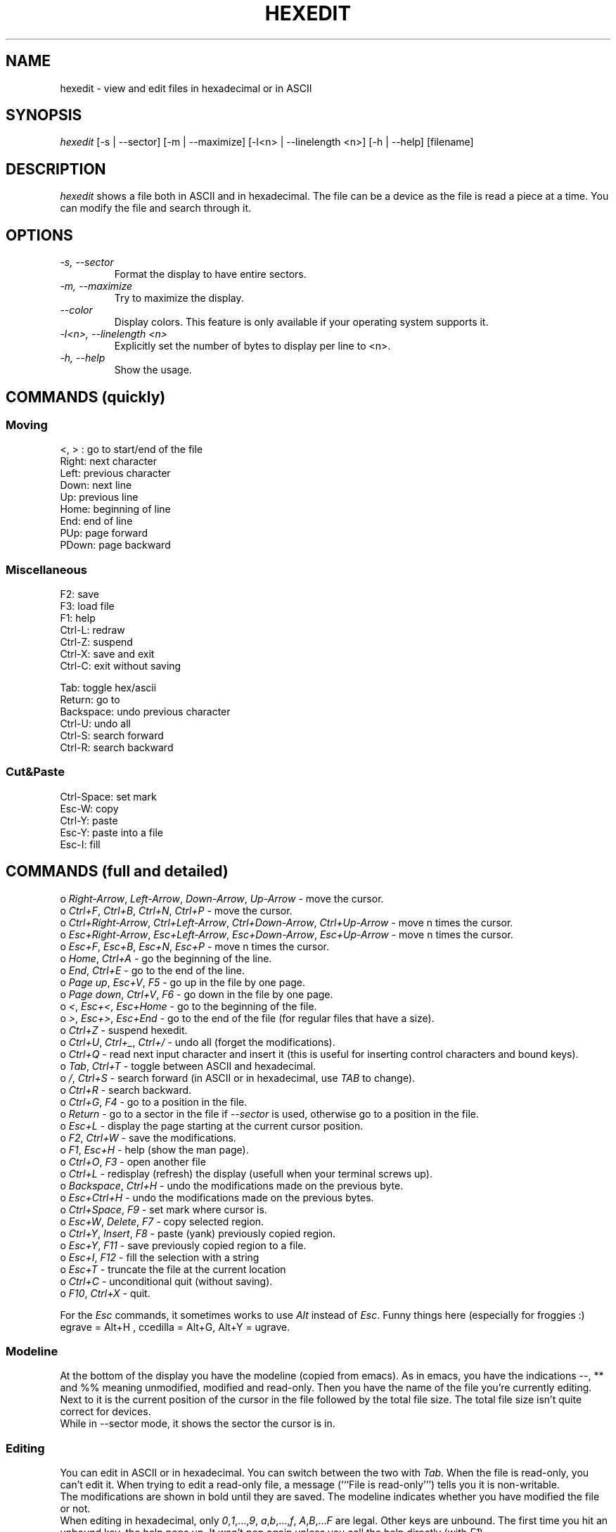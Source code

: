 .TH HEXEDIT 1 "12 July 1998"
.SH NAME
hexedit \- view and edit files in hexadecimal or in ASCII
.SH SYNOPSIS
.I hexedit
[\-s | \-\-sector] [\-m | \-\-maximize] [\-l<n> | \-\-linelength <n>] [\-h | \-\-help] [filename]
.SH DESCRIPTION
.LP
.I hexedit
shows a file both in ASCII and in hexadecimal. The file can be a device
as the file is read a piece at a time. You can modify the file and search through it.
.SH OPTIONS
.TP
.I "\-s, \-\-sector"
Format the display to have entire sectors.
.TP
.I "\-m, \-\-maximize"
Try to maximize the display.
.TP
.I "\-\-color"
Display colors.
This feature is only available if your operating system supports it.
.TP
.I "\-l<n>, \-\-linelength <n>"
Explicitly set the number of bytes to display per line to <n>.
.TP
.I "\-h, \-\-help"
Show the usage.
.SH COMMANDS (quickly)
.SS Moving
.nf
<, > :  go to start/end of the file
Right:  next character
Left:   previous character
Down:   next line
Up:     previous line
Home:   beginning of line
End:    end of line
PUp:    page forward
PDown:  page backward
.fi
.SS Miscellaneous
.nf
F2:     save
F3:     load file
F1:     help
Ctrl-L: redraw
Ctrl-Z: suspend
Ctrl-X: save and exit
Ctrl-C: exit without saving

Tab:    toggle hex/ascii
Return: go to
Backspace: undo previous character
Ctrl-U: undo all
Ctrl-S: search forward
Ctrl-R: search backward
.fi
.SS Cut&Paste
.nf
Ctrl-Space: set mark
Esc-W:  copy
Ctrl-Y: paste
Esc-Y:  paste into a file
Esc-I:  fill
.fi
.SH COMMANDS (full and detailed)
o \fIRight-Arrow\fR, \fILeft-Arrow\fR, \fIDown-Arrow\fR, \fIUp-Arrow\fR \- move the cursor.
.br
o \fICtrl+F\fR, \fICtrl+B\fR, \fICtrl+N\fR, \fICtrl+P\fR \- move the cursor.
.br
o \fICtrl+Right-Arrow\fR, \fICtrl+Left-Arrow\fR, \fICtrl+Down-Arrow\fR, \fICtrl+Up-Arrow\fR \- move n times the cursor.
.br
o \fIEsc+Right-Arrow\fR, \fIEsc+Left-Arrow\fR, \fIEsc+Down-Arrow\fR, \fIEsc+Up-Arrow\fR \- move n times the cursor.
.br
o \fIEsc+F\fR, \fIEsc+B\fR, \fIEsc+N\fR, \fIEsc+P\fR \- move n times the cursor.
.br
o \fIHome\fR, \fICtrl+A\fR \- go the beginning of the line.
.br
o \fIEnd\fR, \fICtrl+E\fR \- go to the end of the line.
.br
o \fIPage up\fR, \fIEsc+V\fR, \fIF5\fR \- go up in the file by one page.
.br
o \fIPage down\fR, \fICtrl+V\fR, \fIF6\fR \- go down in the file by one page.
.br
o \fI<\fR, \fIEsc+<\fR, \fIEsc+Home\fR \- go to the beginning of the file.
.br
o \fI>\fR, \fIEsc+>\fR, \fIEsc+End\fR \- go to the end of the file (for regular files that have a size).
.br
o \fICtrl+Z\fR \- suspend hexedit.
.br
o \fICtrl+U\fR, \fICtrl+_\fR, \fICtrl+/\fR \- undo all (forget the modifications).
.br
o \fICtrl+Q\fR \- read next input character and insert it (this is useful for
inserting control characters and bound keys).
.br
o \fITab\fR, \fICtrl+T\fR \- toggle between ASCII and hexadecimal.
.br
o \fI/\fR, \fICtrl+S\fR \- search forward (in ASCII or in hexadecimal, use \fITAB\fR to change).
.br
o \fICtrl+R\fR \- search backward.
.br
o \fICtrl+G\fR, \fIF4\fR \- go to a position in the file.
.br
o \fIReturn\fR \- go to a sector in the file if \fI\-\-sector\fR is used, otherwise go
to a position in the file.
.br
o \fIEsc+L\fR \- display the page starting at the current cursor position.
.br
o \fIF2\fR, \fICtrl+W\fR \- save the modifications.
.br
o \fIF1\fR, \fIEsc+H\fR \- help (show the man page).
.br
o \fICtrl+O\fR, \fIF3\fR \- open another file
.br
o \fICtrl+L\fR \- redisplay (refresh) the display (usefull when your terminal screws up).
.br
o \fIBackspace\fR, \fICtrl+H\fR \- undo the modifications made on the previous byte.
.br
o \fIEsc+Ctrl+H\fR \- undo the modifications made on the previous bytes.
.br
o \fICtrl+Space\fR, \fIF9\fR \- set mark where cursor is.
.br
o \fIEsc+W\fR, \fIDelete\fR, \fIF7\fR \- copy selected region.
.br
o \fICtrl+Y\fR, \fIInsert\fR, \fIF8\fR \- paste (yank) previously copied region.
.br
o \fIEsc+Y\fR, \fIF11\fR \- save previously copied region to a file.
.br
o \fIEsc+I\fR, \fIF12\fR \- fill the selection with a string
.br
o \fIEsc+T\fR \- truncate the file at the current location
.br
o \fICtrl+C\fR \- unconditional quit (without saving).
.br
o \fIF10\fR, \fICtrl+X\fR \- quit.
.PP
For the \fIEsc\fR commands, it sometimes works to use \fIAlt\fR instead of
\fIEsc\fR. Funny things here (especially for froggies :) egrave = Alt+H ,
ccedilla = Alt+G, Alt+Y = ugrave.
.br
.SS Modeline
At the bottom of the display you have the modeline (copied from emacs). As in
emacs, you have the indications --, ** and %% meaning unmodified, modified and
read-only. Then you have the name of the file you're currently editing. Next to
it is the current position of the cursor in the file followed by the total file
size. The total file size isn't quite correct for devices.
.br
While in --sector mode, it shows the sector the cursor is in.
.SS Editing
You can edit in ASCII or in hexadecimal. You can switch between the two with
\fITab\fR. When the file is read-only, you can't edit it. When trying to edit a
read-only file, a message (```File is read-only''') tells you it is non-writable.
.br
The modifications are shown in bold until they are saved.
The modeline indicates whether you have modified the file or not.
.br
When editing in hexadecimal, only \fI0\fR,\fI1\fR,...,\fI9\fR,
\fIa\fR,\fIb\fR,...,\fIf\fR, \fIA\fR,\fIB\fR,...\fIF\fR are legal.
Other keys are unbound. The first time you hit an unbound key, the help pops up.
It won't pop again unless you call the help directly (with \fIF1\fR).
.br
When editing in ascii, you can find it difficult to enter characters like
\fI/\fR which are bound to a function. The solution is to use the quoted insert
function \fICtrl+Q\fR, the key after the quoted insert function is not processed
by \fIhexedit\fR (like emacs' quoted-insert, or like the \\ character in C).
.SS Searching
You can search for a string in ASCII or in hexadecimal. You can switch
between the two with \fITab\fR. If the string is found, the cursor is moved to
the beginning of the matching location. If the search failed, a message (```not
found''') tells you so. You can cancel the search by pressing a key.
.br
The search in hexadecimal is a bit confusing. You must give a hexadecimal string
with an even number of characters. The search can then be done byte by byte. If
you want to search a long number (eg: a 32 bit number), you must know the
internal representation of that number (little/big endian problem) and give it
the way it is in memory. For example, on an Intel processor (little endian), you
must swap every bytes: 0x12345678 is written 0x78563412 in memory and that's the
string you must give to the search engine.
.br
Before searching you are asked if you want to save the changes, if the file is
edited.
.PP
For more sophisticated search, see Volker Schatz's patch at
<http://www.volkerschatz.com/unix/homebrew.html#hexedit>.
.SS Selecting, copying, pasting, filling
First, select the part of the buffer you want to copy: start setting the mark
where you want. Then go to the end of the area you want to copy (you can use the
go to function and the search functions). Then copy it. You can then paste the
copied area in the current file or in another file.
.PP
You can also fill the selected area with a string or a character: start choosing
the block you want to fill in (set mark then move to the end of the block), and
call the fill function (\fIF12\fR). \fIhexedit\fR ask you the string you want to
fill the block with.
.br
The code is not tuned for huge filling as it keeps the modifications in memory
until you save them. That's why \fIhexedit\fR will warn you if you try to fill
in a big block.
.PP
When the mark is set, the selection is shown in reverse mode.
.br
Be aware that the copied area contains the modifications done at the time of the
copy. But if you undo the modifications, it does not change the content of the
copy buffer. It seems obvious but it's worth saying.
.SS Scrolling
The scrolling is different whether you are in \fI\-\-sector\fR mode or not. In
normal mode, the scrolling is line by line. In sector mode, the scrolling is
sector by sector. In both modes, you can force the display to start at a given
position using \fIEsc+L\fR.
.SH SEE ALSO
od(1), hdump(1), hexdump(1), bpe(1), hexed(1), beav(1).
.SH AUTHOR
Pixel (Pascal Rigaux) <pixel@rigaux.org>, 
.br
Home page is <http://rigaux.org/>.
.SH UNRESTRICTIONS
.I hexedit
is Open Source; anyone may redistribute copies of 
.I hexedit
to
anyone under the terms stated in the GNU General Public License.
.PP
You can find
.I hexedit
at 
.br
<https://github.com/pixel/hexedit/archive/1.3.tar.gz>
.SH TODO
Anything you think could be nice...
.SH LIMITATIONS
There are problems with the curses library given with Redhat 5.0 that make
\fIhexedit\fR think the terminal is huge. The result is that hexedit is
not usable.
.PP
The shortcuts work on some machines, and not on others. That's why there are
many shortcuts for each function. The Ctrl+Arrows and the Alt+. do not work
work as they should most of the time. On SUNs, you must do Ctrl+V-Ctrl+V instead 
of Ctrl+V (!); and the Alt key is the diamond one.
.PP
While searching, it could be interesting to know which position the search has
reached. It's always nice to see something moving to help waiting.
.PP
The hexadecimal search could be able to search modulo 4 bits instead of 8 bits.
Another feature could be to complete padd odd length hexadecimal searches with
zeros.
.SH BUGS
I have an example where the display is completly screwed up. It seems to be a
bug in ncurses (or maybe in xterm and rxvt)?? Don't know if it's me using
ncurses badly or not... It seems to happen when \fIhexedit\fR leaves only one
space at the end of the lines... If anyone has a (or the) solution, please tell
me!
.PP
If you have any problem with the program (even a small one), please do report it
to me. Remarks of any kind are also welcome.
.PP
